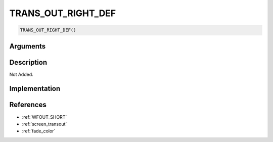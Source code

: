 TRANS_OUT_RIGHT_DEF
========================

.. code-block:: text

	TRANS_OUT_RIGHT_DEF()


Arguments
------------


Description
-------------

Not Added.

Implementation
-------------


References
-------------
* :ref:`WFOUT_SHORT`
* :ref:`screen_transout`
* :ref:`fade_color`
